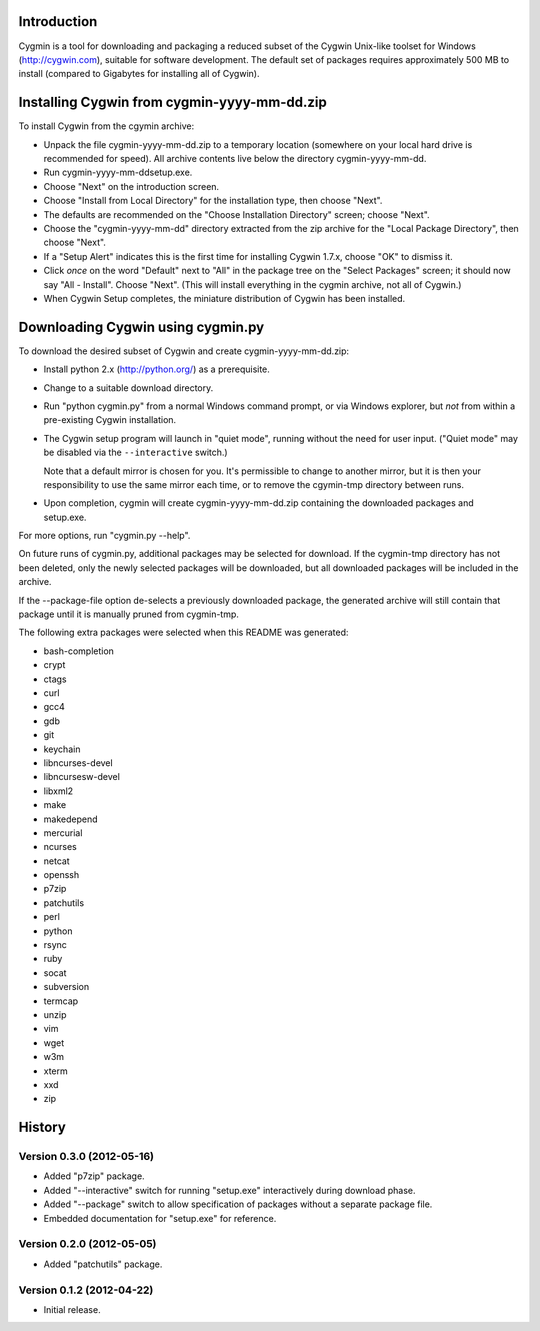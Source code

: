 Introduction
============

Cygmin is a tool for downloading and packaging a reduced subset of the Cygwin
Unix-like toolset for Windows (http://cygwin.com), suitable for software
development.  The default set of packages requires approximately 500 MB to
install (compared to Gigabytes for installing all of Cygwin).


Installing Cygwin from cygmin-yyyy-mm-dd.zip
============================================

To install Cygwin from the cgymin archive:

- Unpack the file cygmin-yyyy-mm-dd.zip to a temporary location (somewhere on
  your local hard drive is recommended for speed).  All archive contents live
  below the directory cygmin-yyyy-mm-dd.

- Run cygmin-yyyy-mm-dd\setup.exe.

- Choose "Next" on the introduction screen.

- Choose "Install from Local Directory" for the installation type, then choose
  "Next".

- The defaults are recommended on the "Choose Installation Directory" screen;
  choose "Next".

- Choose the "cygmin-yyyy-mm-dd" directory extracted from the zip archive for
  the "Local Package Directory", then choose "Next".

- If a "Setup Alert" indicates this is the first time for installing
  Cygwin 1.7.x, choose "OK" to dismiss it.

- Click *once* on the word "Default" next to "All" in the package tree on the
  "Select Packages" screen; it should now say "All - Install".  Choose "Next".
  (This will install everything in the cygmin archive, not all of Cygwin.)

- When Cygwin Setup completes, the miniature distribution of Cygwin has been
  installed.


Downloading Cygwin using cygmin.py
==================================

To download the desired subset of Cygwin and create cygmin-yyyy-mm-dd.zip:

- Install python 2.x (http://python.org/) as a prerequisite.

- Change to a suitable download directory.

- Run "python cygmin.py" from a normal Windows command prompt, or via
  Windows explorer, but *not* from within a pre-existing Cygwin installation.

- The Cygwin setup program will launch in "quiet mode", running without
  the need for user input.  ("Quiet mode" may be disabled via the
  ``--interactive`` switch.)

  Note that a default mirror is chosen for you.  It's permissible to change to
  another mirror, but it is then your responsibility to use the same mirror
  each time, or to remove the cgymin-tmp directory between runs.

- Upon completion, cygmin will create cygmin-yyyy-mm-dd.zip containing
  the downloaded packages and setup.exe.

For more options, run "cygmin.py --help".

On future runs of cygmin.py, additional packages may be selected for download.
If the cygmin-tmp directory has not been deleted, only the newly selected
packages will be downloaded, but all downloaded packages will be included in
the archive.

If the --package-file option de-selects a previously downloaded package, the
generated archive will still contain that package until it is manually pruned
from cygmin-tmp.

The following extra packages were selected when this README was generated:

- bash-completion
- crypt
- ctags
- curl
- gcc4
- gdb
- git
- keychain
- libncurses-devel
- libncursesw-devel
- libxml2
- make
- makedepend
- mercurial
- ncurses
- netcat
- openssh
- p7zip
- patchutils
- perl
- python
- rsync
- ruby
- socat
- subversion
- termcap
- unzip
- vim
- wget
- w3m
- xterm
- xxd
- zip

History
=======

Version 0.3.0 (2012-05-16)
--------------------------

- Added "p7zip" package.

- Added "--interactive" switch for running "setup.exe" interactively during
  download phase.

- Added "--package" switch to allow specification of packages without a
  separate package file.

- Embedded documentation for "setup.exe" for reference.

Version 0.2.0 (2012-05-05)
--------------------------

- Added "patchutils" package.

Version 0.1.2 (2012-04-22)
--------------------------

- Initial release.

